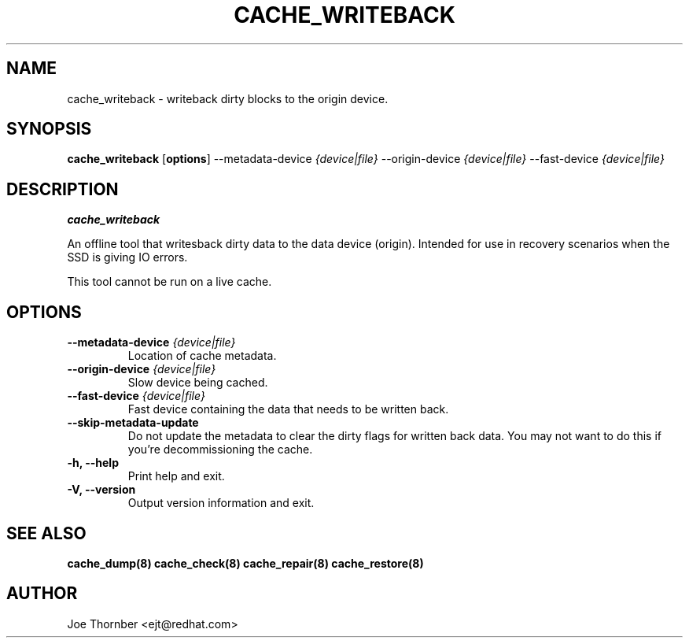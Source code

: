 .TH CACHE_WRITEBACK 8 "Thin Provisioning Tools" "Red Hat, Inc." \" -*- nroff -*-
.SH NAME
cache_writeback \- writeback dirty blocks to the origin device.

.SH SYNOPSIS
.B cache_writeback
.RB [ options ]
.RB --metadata-device
.I {device|file}
.RB --origin-device
.I {device|file}
.RB --fast-device
.I {device|file}

.SH DESCRIPTION
.B cache_writeback

An offline tool that writesback dirty data to the data device
(origin).  Intended for use in recovery scenarios when the SSD is
giving IO errors.

This tool cannot be run on a live cache.

.SH OPTIONS

.IP "\fB\\-\-metadata\-device\fP \fI{device|file}\fP"
Location of cache metadata.

.IP "\fB\-\-origin\-device\fP \fI{device|file}\fP"
Slow device being cached.

.IP "\fB\-\-fast\-device\fP \fI{device|file}\fP"
Fast device containing the data that needs to be written back.

.IP "\fB\-\-skip\-metadata\-update\fP"
Do not update the metadata to clear the dirty flags for written back
data.  You may not want to do this if you're decommissioning the
cache.

.IP "\fB\-h, \-\-help\fP"
Print help and exit.

.IP "\fB\-V, \-\-version\fP"
Output version information and exit.

.SH SEE ALSO
.B cache_dump(8)
.B cache_check(8)
.B cache_repair(8)
.B cache_restore(8)

.SH AUTHOR
Joe Thornber <ejt@redhat.com>
